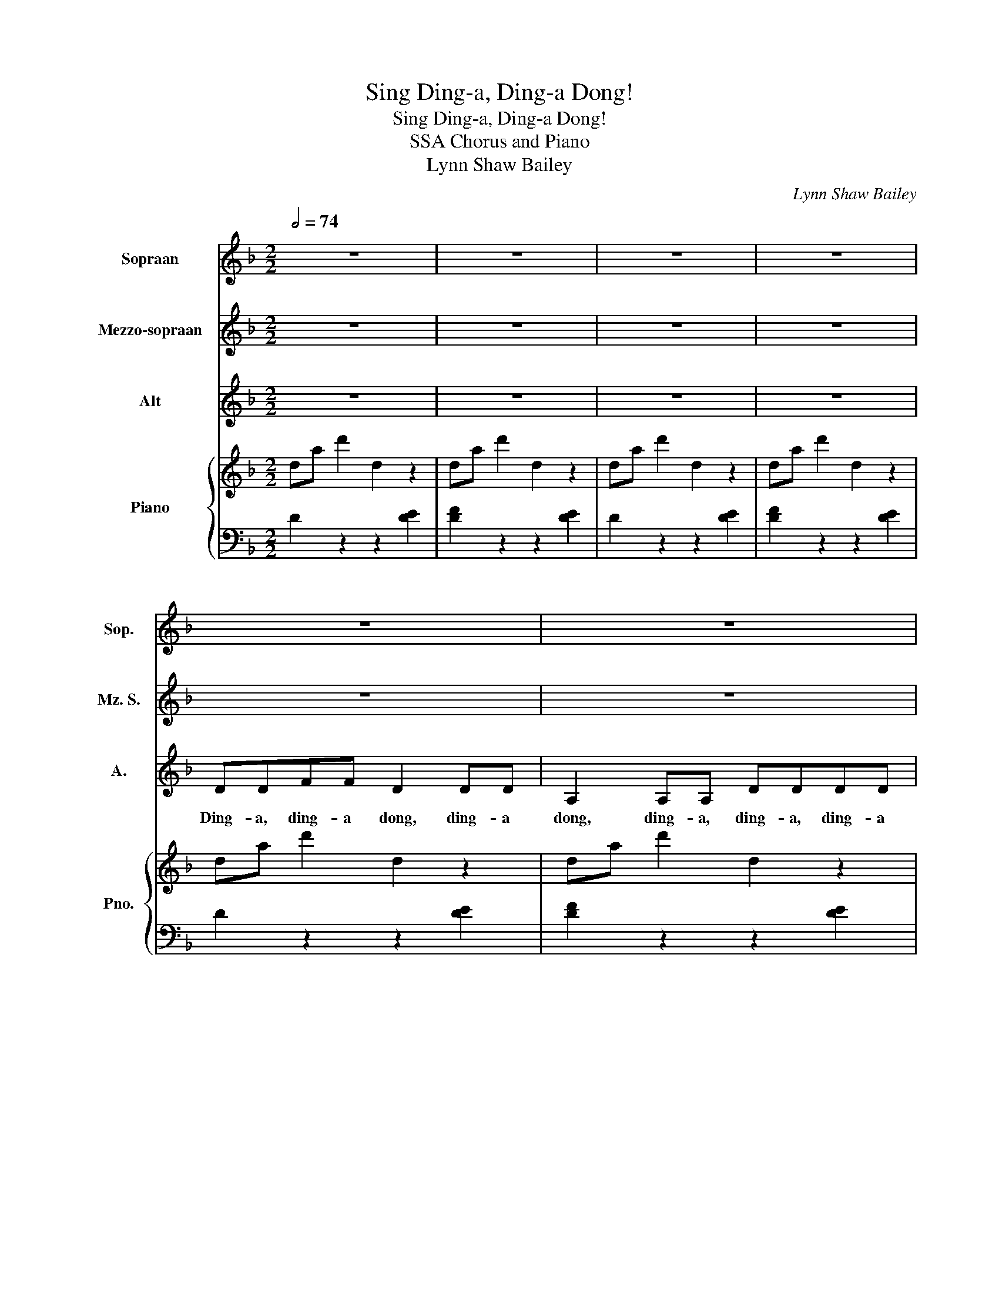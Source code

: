 X:1
T:Sing Ding-a, Ding-a Dong!
T:Sing Ding-a, Ding-a Dong!
T:SSA Chorus and Piano
T:Lynn Shaw Bailey
C:Lynn Shaw Bailey
%%score 1 2 3 { ( 4 6 ) | 5 }
L:1/8
Q:1/2=74
M:2/2
K:F
V:1 treble nm="Sopraan" snm="Sop."
V:2 treble nm="Mezzo-sopraan" snm="Mz. S."
V:3 treble nm="Alt" snm="A."
V:4 treble nm="Piano" snm="Pno."
V:6 treble 
V:5 bass 
V:1
 z8 | z8 | z8 | z8 | z8 | z8 | z8 | z8 | z8 | z8 | z8 | z8 | A4 E4 | FF F2- F3 z | A2 F2 A2 F2 | %15
w: ||||||||||||Ding, dong,|ding- a dong. _|Hear the bells ring,|
 DEFG A3 z | A4 E4 | FF F2 G3 z | A2 F2 A2 F2 | AGFE D3 z | d2 AB A2 A2 | d2 A2 d3 z | d2 AB A3 z | %23
w: ding- a, ding- a dong!|Ding, dong,|ding- a ding, dong.|Join their song, sing|ding- a, ding- a dong!|Hark! Hear the bells this|joy- ful morn.|Oh, how they ring,|
 A2 d2 ^c=B c2 | d2 A_B A2 A2 | d2 A2 B3 z | DEFG A2 A2 | A=B ^c2 d3 z | z8 | BAGF G4 | AGFE F4 | %31
w: ding- ing mer- ri- ly.|Hark! Hear the bells this|joy- ful morn.|Join the hap- py song, sing|ding- a ding, dong!||Ding- a, ding- a dong,|ding- a, ding- a dong,|
 GFED E3 z | D2 E2 F2 A2 | dcBA B4 | A=B ^c2 d4 | BAGF G3 z | AA B2 A2 z2 | AA B2 A2 z2 | %38
w: ding- a, ding- a dong,|ding, dong, ding, dong!|Ding- a, ding- a, dong,|ding- a, ding, dong,|ding- a, ding- a dong.|Hear the bells ring!|Ding- a ding, ding!|
 ^c2 d2 c2 d2 | ^c4- c3 z | d2 AB A2 A2 | d2 A2 d3 z | d2 AB A3 z | A2 d2 ^c=B c2 | d2 A_B A2 A2 | %45
w: Joy- ful news they|bring! _|Hark! Hear the bells this|joy- ful morn.|Oh, how they ring,|ding- ing mer- ri- ly.|Hark! Hear the bells this|
 d2 A2 d3 z | DEFG A2 A2 | A=B ^c2 d3 z |[K:G] z8 | z8 | e2 Bc B2 B2 | e2 B2 e3 z | e2 Bc B3 z | %53
w: joy- ful morn.|Join the hap- py song, sing|ding- a ding, dong!|||Hark! Hear the bells this|joy- ful morn,|Oh, how they ring,|
 B2 e2 ^d^c d2 | e2 B=c B2 B2 | e2 B2 c3 z | EFGA B2 B2 | B^c ^d2 e3 z | e2 B=c B2 B2 | e2 B2 c4 | %60
w: ding- ing mer- ri- ly.|Hark! Hear the bells this|joy- ful morn.|Join the hap- py song, sing|ding- a ding, dong!|Hark! Hear the bells this|joy- ful morn!|
 EFGA B2 B2 | c4 B4 | B6 z2 | B^c^dd z2 e2 | z8 |] %65
w: Join the hap- py song, sing|ding, ding,|dong!|Ding- a, ding- a dong!||
V:2
 z8 | z8 | z8 | z8 | z8 | z8 | z8 | z8 | z8 | z8 | z8 | z8 | A4 E4 | FF F2- F3 z | A2 F2 A2 F2 | %15
w: ||||||||||||Ding, dong,|ding- a dong. _|Hear the bells ring,|
 DEFG A3 z | A4 E4 | FF F2 G3 z | A2 F2 A2 F2 | AGFE D3 z | A4 E4 | FF F2- F3 z | A2 F2 A2 F2 | %23
w: ding- a, ding- a dong!|Ding, dong,|ding- a ding, dong.|Join their song, sing|ding- a, ding- a dong!|Ding, dong,|ding- a dong. _|Hear the bells ring,|
 DEFG A3 z | A4 E4 | FF F2 G3 z | A2 F2 A2 F2 | AGFE D3 z | z8 | BAGF G4 | AGFE F4 | GFED E3 z | %32
w: ding- a, ding- a dong!|Ding, dong,|ding- a ding, dong!|Join their song, sing|ding- a, ding- a dong!||Ding- a, ding- a dong,|ding- a, ding- a dong,|ding- a, ding- a dong,|
 D2 E2 F4 | BAGF G4 | AGFE F4 | GFED E3 z | EE F2 E2 z2 | EE F2 E2 z2 | A2 B2 A2 B2 | A4 AGFE | %40
w: ding, dong, ding!|Ding- a, ding- a dong,|ding- a, ding- a dong,|ding- a, ding- a dong.|Hear the bells ring!|Ding- a ding, ding!|Joy- ful news the|bring! Ding- a, ding- a,|
 A4 E4 | FF F2- F3 z | A2 F2 A2 F2 | DEFG A3 z | A4 E4 | FF F2 G3 z | A2 F2 A2 F2 | AGFE D3 z | %48
w: ding, dong,|ding- a dong. _|Hear the bells ring,|ding- a, ding- a dong!|Ding, dong,|ding- a ding, dong!|Join their song, sing|ding- a, ding- a dong!|
[K:G] z8 | z8 | B4 F4 | GG G2- G3 z | B2 G2 B2 G2 | EFGA B3 z | B4 F4 | GG G2 A3 z | B2 G2 B2 G2 | %57
w: ||Ding, dong,|ding- a dong. _|Hear the bells ring,|ding- a, ding- a dong!|Ding, dong,|ding- a ding, dong!|Join their song, sing|
 BAGF E3 z | B4 F4 | GG G2 A4 | B4 BAGF | A4 F4 | G6 z2 | BABB z2 E2 | z8 |] %65
w: ding- a, ding- a dong!|Ding, dong,|ding- a ding, dong.|Ding, ding- a, ding- a|ding, ding,|dong!|Ding- a, ding- a, dong!||
V:3
 z8 | z8 | z8 | z8 | DDFF D2 DD | A,2 A,A, DDDD | z2 D4 DD | FFFF E3 z | DDFF D2 DD | %9
w: ||||Ding- a, ding- a dong, ding- a|dong, ding- a, ding- a, ding- a|dong, ding- a,|ding- a, ding- a dong.|Ding- a, ding- a dong, ding- a|
 A,2 A,A, DDDD | z2 D4 DD | DD^CC D3 z | DDFF D2 DD | A,2 A,A, DDDD | z2 D4 DD | FFFF E3 z | %16
w: dong, ding- a, ding- a, ding- a|dong, ding- a,|ding- a, ding- a dong!|Ding- a, ding- a dong, ding- a|dong, ding- a, ding- a, ding- a|dong, ding- a,|ding- a, ding- a dong!|
 DDFF D2 DD | A,2 A,A, DDDD | z2 D4 DD | DD^CC D3 z | DDFF D2 DD | A,2 A,A, DDDD | z2 D4 DD | %23
w: Ding- a, ding- a dong, ding- a|dong, ding- a, ding- a, ding- a|dong, ding- a,|ding- a, ding- a dong!|Ding- a, ding- a dong, ding- a|dong, ding- a, ding- a, ding- a|dong, ding- a,|
 FFFF E3 z | DDFF D2 DD | A,2 A,A, DDDD | z2 D4 DD | DD^CC D3 z | z8 | z4 GFED | E4 FED^C | %31
w: ding- a, ding- a dong!|Ding- a, ding- a dong, ding- a|dong, ding- a, ding- a, ding- a|dong, ding- a,|ding- a, ding- a dong!||Ding- a, ding- a|dong, ding- a, ding- a|
 D4 A,2 A,2 | D8 | z4 GFED | E4 FED^C | D4 A,2 A,2 | ^CC D2 C2 z2 | ^CC D2 C2 z2 | E2 F2 E2 F2 | %39
w: dong, ding, dong,|ding!|Ding- a, ding- a|dong, ding- a, ding- a|dong, ding, dong.|Hear the bells ring!|Ding- a ding, ding!|Joy- ful news they|
 !~(!E4 !~)!A,3 z | DDFF D2 DD | A,2 A,A, DDDD | z2 D4 DD | FFFF E3 z | DDFF D2 DD | %45
w: bring! _|Ding- a, ding- a dong, ding- a|dong, ding- a, ding- a, ding- a|dong, ding- a,|ding- a, ding- a dong!|Ding- a, ding- a dong, ding- a|
 A,2 A,A, DDDD | z2 D4 DD | DD^CC D3 z |[K:G] z8 | z8 | EEGG E2 EE | B,2 B,B, EEEE | z2 E4 EE | %53
w: dong, ding- a, ding- a, ding- a|dong, ding- a,|ding- a, ding- a dong!|||Ding- a, ding- a dong, ding- a|dong, ding- a, ding- a, ding- a|dong, ding- a,|
 GGGG F3 z | EEGG E2 EE | B,2 B,B, EEEE | z2 E4 EE | EE^DD E3 z | EEGG E2 EE | B,2 B,B, EEEE | %60
w: ding- a, ding- a dong!|Ding- a, ding- a dong, ding- a|dong, ding- a, ding- a, ding- a|dong, ding- a,|ding- a, ding- a dong!|Ding- a, ding- a dong, ding- a|dong, ding- a, ding- a, ding- a|
 z2 E4 EE | EE E2 ^DD D2 | EE B,2 E2 z2 | BAGF z2 E2 | z8 |] %65
w: dong, ding- a,|ding- a ding, ding- a dong,|ding- a ding dong!|Ding- a, ding- a dong!||
V:4
 da d'2 d2 z2 | da d'2 d2 z2 | da d'2 d2 z2 | da d'2 d2 z2 | da d'2 d2 z2 | da d'2 d2 z2 | %6
 da d'2 d2 z2 | da d'2 ^ca^c'a | da d'2 d2 z2 | da d'2 dgbd' | da d'2 d2 z2 | [da]2 [^ca]2 [dfa]4 | %12
 [dfad']4 [dea]2 [dea]2 | [Adf]4 [FAd]4 | [da]2 [Af]2 [da]2 [Af]2 | defg [^ca]4 | %16
 [dfad']4 [dea]2 [dea]2 | [dfad']4 [Bdg]4 | [da]2 [Af]2 [da]2 [Af]2 | [da]gfe d4 | %20
 [dfad']2 ab [dea]4 | d2 a2 d2 a2 | da d'4 ag | a2 d'2 ^c'=b c'2 | [dfad']2 ab [dea]4 | %25
 da d'2 g2 b2 | defg [da]4 | [dfa]2 [ea^c']2 [fad']4 | [Dd]2 A2 D2 A2 | BAGF G4 | [^CEA]4 [DF]4 | %31
 [DG]2 ED E4 | F2 E2 F2 A2 | BAGF G4 | [^CEA]4 [DF]4 | [B,DG]2 ED [^CE]4 | %36
 [^CEA]2 [B,DB]2 [CEA]2 a2 | [^CEA]2 [DFB]2 [CEA]2 A2 | [EA^c][EAc] [FBd]2 [EAc]2 [FBd]2 | %39
 [GA^ce]4 agfe | [dfad']2 ab [dea]4 | d2 a2 d2 a2 | da d'4 ag | d2 a2 ^c'=b c'2 | %44
 [dfad']2 ab [dea]4 | da d'2 g2 b2 | agfe d4 | d2 a2 [dd']4 |[K:G] bagf e2 g2 | %49
 [^db]2 [dfb]2 [egbe']4 | eb e'2 b4 | e2 b2 e2 b2 | eb e'4 ba | [egb]4 [^db]2 [d^d']2 | %54
 [egbe']4 [efb]2 [efb]2 | [egbe']4 [cea]4 | efga [egb]4 | [Beg]2 [^df]2 e4 | [GBe]4 [Aef]2 [Aef]2 | %59
 [GBeg]4 [Acea]4 | [Begb]4 [Beg]4 | [Ace]4 [FB^d]4 | [GBe]4 [GBe]2 [FB^d]2 | [GBe]2 [FB^d]2 z4 | %64
 [egbe']2 z2 z4 |] %65
V:5
 D2 z2 z2 [DE]2 | [DF]2 z2 z2 [DE]2 | D2 z2 z2 [DE]2 | [DF]2 z2 z2 [DE]2 | D2 z2 z2 [DE]2 | %5
 [DF]2 z2 z2 [DE]2 | [DF]2 z2 z2 [DEG]2 | [DFA]2 z2 [A,E]2 [A,E]2 | [DFA]2 z2 z2 [DEG]2 | %9
 [DFA]2 z2 [B,DF]4 | [A,DF]2 z2 z2 [A,DF]2 | [A,F]2 [A,E]2 D4 | D,A, D2 z2 A,2 | D,A, D2 z2 A,2 | %14
 D,A, D2 D,A, D2 | B,4 [A,E]2 [A,E]2 | D,A, D2 z2 A,2 | D,A, D2 G,2 D2 | [A,F]4 [A,F]4 | %19
 [A,F]2 [A,^C]2 D4 | [D,,D,]4 [A,DE]2 [A,DE]2 | [DF]4 [B,DF]4 | [A,DF]4 [A,DF]2 [A,DF]2 | %23
 [A,F]4 [A,E]2 [A,E]2 | [D,,D,]4 [A,DE]2 [A,DE]2 | [DF]4 [B,DG]4 | [A,DF]6 D2 | A,G,F,E, D,4 | %28
 z2 A,2 D,2 A,,2 | G,,2 D,2 [C,B,]4 | [G,A,]4 [D,A,]4 | [E,,E,]4 A,,2 A,2 | D,2 [A,,G,]2 D,4 | %33
 G,,2 D,2 [C,B,]4 | [G,A,]4 [D,A,]4 | [E,,E,]4 A,,2 A,2 | A,2 z2 z2 A,2 | [A,,A,]2 z2 z2 A,2 | %38
 [A,,A,]4 [A,,A,]4 | [A,,A,]2 [A,,A,]2 [A,,G,A,]4 | [D,,D,]4 [A,DE]2 [A,DE]2 | [DF]4 [B,DF]4 | %42
 [A,DF]4 [A,DF]2 [A,DF]2 | [A,DF]4 [A,E]2 [A,E]2 | [D,,D,]4 [A,DE]2 [A,DE]2 | [DF]4 [B,DG]4 | %46
 [A,DF]4 [DF]2 [A,F]2 | [DF]2 [A,^CE]2 D2 D,2 |[K:G] [E,,E,]4 [A,,E,A,]4 | [B,,F,]4 [E,,E,]4 | %50
 [EG]4 [B,EF]2 [A,EF]2 | [EG]4 [CEG]4 | [EG]4 [B,EG]2 [B,EG]2 | E2 B,2 F2 B,2 | [E,,E,]4 [B,,B,]4 | %55
 [E,E]4 [A,EG]2 E2 | [EG]4 [B,EG]2 [B,EG]2 | B,2 B,,2 E,2 E,,2 | [E,,E,]4 [B,,,B,,]4 | %59
 [E,,E,]4 A,,2 A,2 | E,F,G,A, B,2 B,,2 | E,2 A,2 B,2 [B,,B,]2 | E,,B,,E,B,, E,,2 B,,2- | %63
 B,,A,,G,,F,, z4 | [E,,,E,,]2 z2 z4 |] %65
V:6
 x8 | x8 | x8 | x8 | x8 | x8 | x8 | x8 | x8 | x8 | x8 | x8 | x8 | x8 | x8 | x8 | x8 | x8 | x8 | %19
 x8 | x8 | x8 | x8 | d4 e4 | x8 | da d'2 d4 | x8 | x8 | x8 | D4 E4 | x8 | B,4 ^C4 | D2 D2 D4 | %33
 D4 E4 | x8 | x8 | x8 | x8 | x8 | x8 | x8 | x8 | x8 | d2 a2 e4 | x8 | x8 | x8 | x8 |[K:G] e4 c4 | %49
 x8 | x8 | x8 | x8 | x8 | x8 | x8 | x8 | x8 | x8 | x8 | x8 | x8 | x8 | x8 | x8 |] %65

